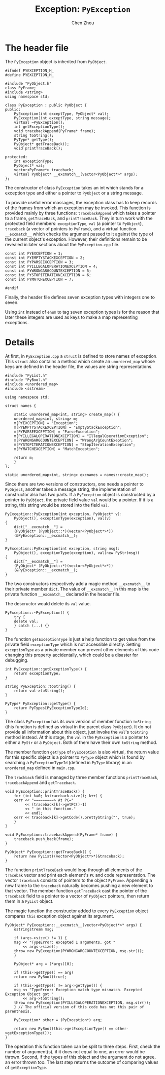 #+TITLE: Exception: ~PyException~
#+AUTHOR: Chen Zhou

* The header file
The ~PyException~ object is inherited from ~PyObject~.

#+BEGIN_SRC c++ :tangle ./export/PyException.h
  #ifndef PYEXCEPTION_H_
  #define PYEXCEPTION_H_

  #include "PyObject.h"
  class PyFrame;
  #include <string>
  using namespace std;

  class PyException : public PyObject {
  public:
      PyException(int exceptType, PyObject* val);
      PyException(int exceptType, string message);
      virtual ~PyException();
      int getExceptionType();
      void tracebackAppend(PyFrame* frame);
      string toString();
      PyType* getType();
      PyObject* getTraceBack();
      void printTraceBack();

  protected:
      int exceptionType;
      PyObject* val;
      vector<PyFrame*> traceback;
      virtual PyObject* __excmatch__(vector<PyObject*>* args);
  };
#+END_SRC

The constructor of class ~PyException~ takes an int which stands
for a exception type and either a pointer to ~PyObject~ or a string
message.

To provide useful error massages, the exception class has to keep
records of the frames from which an exception may be invoked. This
function is provided mainly by three functions: ~tracebackAppend~
which takes a pointer to a frame, ~getTraceBack~, and
~printTraceBack~. They in turn work with the protected field members:
~exceptionType~, ~val~ (a pointer to ~PyObject~), ~traceback~ (a
vector of pointers to ~PyFrame~), and a virtual function
~__excmatch__~ which checks the argument passed to it against the type
of the current object's exception. However, their definitions remain to
be revealed in later sections about the ~PyException.cpp~ file.

#+BEGIN_SRC c++ :tangle ./export/PyException.h
  const int PYEXCEPTION = 1;
  const int PYEMPTYSTACKEXCEPTION = 2;
  const int PYPARSEEXCEPTION = 3;
  const int PYILLEGALOPERATIONEXCEPTION = 4;
  const int PYWRONGARGCOUNTEXCEPTION = 5;
  const int PYSTOPITERATIONEXCEPTION = 6;
  const int PYMATCHEXCEPTION = 7;

  #endif
#+END_SRC

Finally, the header file defines seven exception types with integers
one to seven.

Using ~int~ instead of ~enum~ to tag seven exception types is for the
reason that later these integers are used as keys to make a map
representing exceptions.

* Details

At first, in ~PyException.cpp~ a ~struct~ is defined to store names of
exception. This ~struct~ also contains a method which create an
~unordered_map~ whose keys are defined in the header file, the values
are string representations.

#+BEGIN_SRC c++ :tangle ./export/PyException.cpp
  #include "PyList.h"
  #include "PyBool.h"
  #include <unordered_map>
  #include <sstream>

  using namespace std;

  struct names {

      static unordered_map<int, string> create_map() {
	  unordered_map<int, string> m;
	  m[PYEXCEPTION] = "Exception";
	  m[PYEMPTYSTACKEXCEPTION] = "EmptyStackException";
	  m[PYPARSEEXCEPTION] = "ParseException";
	  m[PYILLEGALOPERATIONEXCEPTION] = "IllegalOperationException";
	  m[PYWRONGARGCOUNTEXCEPTION] = "WrongArgCountExeption";
	  m[PYSTOPITERATIONEXCEPTION] = "StopIterationException";
	  m[PYMATCHEXCEPTION] = "MatchException";

	  return m;
      }
  };

  static unordered_map<int, string> excnames = names::create_map();
#+END_SRC

# TODO: Usage of ~static~.

Since there are two versions of constructors, one needs a pointer to
~PyObject~, another takes a message string, the implementation of
constructor also has two parts. If a ~PyException~ object is
constructed by a pointer to ~PyObject~, the private field value ~val~
would be a pointer. If it is a string, this string would be stored into
the field ~val~.

#+BEGIN_SRC c++ :tangle ./export/PyException.cpp
  PyException::PyException(int exception, PyObject* v):
      PyObject(), exceptionType(exception), val(v)
  {
      dict["__excmatch__"] =
	  (PyObject* (PyObject::*)(vector<PyObject*>*))
	  (&PyException::__excmatch__);
  }

  PyException::PyException(int exception, string msg):
      PyObject(), exceptionType(exception), val(new PyStr(msg))
  {
      dict["__excmatch__"] =
	  (PyObject* (PyObject::*)(vector<PyObject*>*))
	  (&PyException::__excmatch__);
  }
#+END_SRC

The two constructors respectively add a magic method ~__excmatch__~ to
their private member ~dict~. The value of ~__excmatch__~ in this map
is the private function ~__excmatch__~ declared in the header file.

The descructor would delete its ~val~ value.

#+BEGIN_SRC c++ :tangle ./export/PyException.cpp
  PyException::~PyException() {
      try {
	  delete val;
      } catch (...) {}
  }
#+END_SRC

The function ~getExceptionType~ is just a help function to get value
from the private field ~exceptionType~ which is not accessible
directly. Setting ~exceptionType~ as a private member can prevent
other elements of this code changing this property accidentally, which
could be a disaster for debugging.

#+BEGIN_SRC c++ :tangle ./export/PyException.cpp
  int PyException::getExceptionType() {
      return exceptionType;
  }

  string PyException::toString() {
      return val->toString();
  }

  PyType* PyException::getType() {
      return PyTypes[PyExceptionTypeId];
  }
#+END_SRC

The class ~PyException~ has its own version of member function
~toString~ (this function is defined as virtual in the parent class
~PyObject~). It do not provide all information about this object, just
invoke the ~val~'s ~toString~ method instead. At this stage, the ~val~
in the ~PyException~ is a pointer to either a ~PyStr~ or a
~PyObject~. Both of them have their own ~toString~ method.

The member function ~getType~ of ~PyException~ is also virtual, the
return value for this specific object is a pointer to ~PyType~ object
which is found by searching a ~PyExceptionTypeId~ (defined in ~PyType~
library) in an ~unordered_map~ defined in ~main.cpp~.

The ~trackback~ field is managed by three member functions ~printTraceBack~,
~tracebackAppend~ and ~getTraceback~.

#+BEGIN_SRC c++ :tangle ./export/PyException.cpp
  void PyException::printTraceBack() {
      for (int k=0; k<traceback.size(); k++) {
	  cerr << "=========> At PC="
	       << (traceback[k]->getPC()-1)
	       << " in this function."
	       << endl;
	  cerr << traceback[k]->getCode().prettyString("", true);
      }
  }

  void PyException::tracebackAppend(PyFrame* frame) {
      traceback.push_back(frame);
  }

  PyObject* PyException::getTraceBack() {
      return new PyList((vector<PyObject*>*)&traceback);
  }
#+END_SRC

The function ~printTraceBack~ would loop through all elements of the
~tracebak~ vector and print each element's ~PC~ and code
representation. The vector ~traceback~ consists of pointers to the
object ~PyFrame~. Appending a new frame to the ~traceback~ naturally
becomes pushing a new element to that vector. The member function
~getTraceBack~ cast the pointer of the ~traceback~ field to a pointer
to a vector of ~PyObject~ pointers, then return them in a ~PyList~
object.

The magic function the constructor added to every ~PyException~ object
compares ~this~ exception object against its argument.

#+BEGIN_SRC c++ :tangle ./export/PyException.cpp
  PyObject* PyException::__excmatch__(vector<PyObject*>* args) {
      ostringstream msg;

      if (args->size() != 1) {
	  msg << "TypeError: excepted 1 arguments, got "
	      << args->size();
	  throw new PyException(PYWRONGARGCOUNTEXCEPTION, msg.str());
      }

      PyObject* arg = (*args)[0];

      if (this->getType() == arg)
	  return new PyBool(true);

      if (this->getType() != arg->getType()) {
	  msg << "TypeError: Exception match type mismatch. Excepted Exception Object got "
	      << arg->toString();
	  throw new PyException(PYILLEGALOPERATIONEXCEPTION, msg.str());
      } // The official version of this code has not this pair of parenthesis.

      PyException* other = (PyException*) arg;

      return new PyBool(this->getExceptionType() == other->getExceptionType());
  }
#+END_SRC

The operation this function taken can be split to three steps. First,
check the number of argument(s), if it does not equal to one, an error
would be thrown. Second, if the types of this object and the argument
do not agree, an error thrown too. The last step returns the outcome of
comparing values of ~getExceptionType~.
